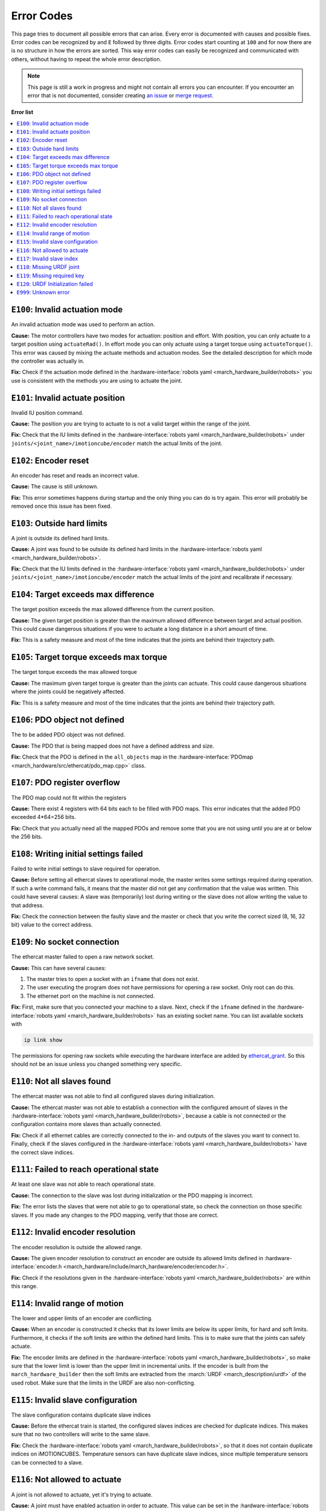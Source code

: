 .. _error-codes:

Error Codes
===========
This page tries to document all possible errors that can arise.
Every error is documented with causes and possible fixes.
Error codes can be recognized by and ``E`` followed by three digits.
Error codes start counting at ``100`` and for now there are is no structure in how the errors are sorted.
This way error codes can easily be recognized and communicated with others,
without having to repeat the whole error description.

.. note:: This page is still a work in progress and might not contain all errors you can encounter.
          If you encounter an error that is not documented, consider creating
          `an issue <https://gitlab.com/project-march/march/-/issues>`_ or
          `merge request <https://gitlab.com/project-march/march/-/merge_requests>`_.

**Error list**

.. contents:: :local:


..  From here start the error descriptions. Every error is formatted as a
    subsection that starts with '``EXXX``: ' followed by a short title of the error.
    Furthermore, every error subsection should be preceded by a label of the error, i.e. '.. _exxx:'.
    Finally, the error subsection should contain a short description, causes and possible fixes.


.. _e100:

``E100``: Invalid actuation mode
--------------------------------
An invalid actuation mode was used to perform an action.

**Cause:** The motor controllers have two modes for actuation: position and effort.
With position, you can only actuate to a target position using ``actuateRad()``.
In effort mode you can only actuate using a target torque using ``actuateTorque()``.
This error was caused by mixing the actuate methods and actuation modes. See
the detailed description for which mode the controller was actually in.

**Fix:** Check if the actuation mode defined in the :hardware-interface:`robots yaml <march_hardware_builder/robots>`
you use is consistent with the methods you are using to actuate the joint.


.. _e101:

``E101``: Invalid actuate position
----------------------------------
Invalid IU position command.

**Cause:** The position you are trying to actuate to is not a valid target within the range of the joint.

**Fix:** Check that the IU limits defined in the :hardware-interface:`robots yaml <march_hardware_builder/robots>`
under ``joints/<joint_name>/imotioncube/encoder`` match the actual limits of the joint.


.. _e102:

``E102``: Encoder reset
-----------------------
An encoder has reset and reads an incorrect value.

**Cause:** The cause is still unknown.

**Fix:** This error sometimes happens during startup and the only thing you
can do is try again. This error will probably be removed once this issue has
been fixed.


.. _e103:

``E103``: Outside hard limits
-----------------------------
A joint is outside its defined hard limits.

**Cause:** A joint was found to be outside its defined hard limits in the
:hardware-interface:`robots yaml <march_hardware_builder/robots>`.

**Fix:** Check that the IU limits defined in the :hardware-interface:`robots yaml <march_hardware_builder/robots>`
under ``joints/<joint_name>/imotioncube/encoder`` match the actual limits of the joint and recalibrate if necessary.


.. _e104:

``E104``: Target exceeds max difference
---------------------------------------
The target position exceeds the max allowed difference from the current position.

**Cause:** The given target position is greater than the maximum allowed difference
between target and actual position. This could cause dangerous situations if
you were to actuate a long distance in a short amount of time.

**Fix:** This is a safety measure and most of the time indicates that the joints
are behind their trajectory path.


.. _e105:

``E105``: Target torque exceeds max torque
------------------------------------------
The target torque exceeds the max allowed torque

**Cause:** The maximum given target torque is greater than the joints
can actuate. This could cause dangerous situations where the joints could be
negatively affected.

**Fix:** This is a safety measure and most of the time indicates that the joints
are behind their trajectory path.


.. _e106:

``E106``: PDO object not defined
--------------------------------
The to be added PDO object was not defined.

**Cause:** The PDO that is being mapped does not have a defined address and size.

**Fix:** Check that the PDO is defined in the ``all_objects`` map in the
:hardware-interface:`PDOmap <march_hardware/src/ethercat/pdo_map.cpp>` class.


.. _e107:

``E107``: PDO register overflow
-------------------------------
The PDO map could not fit within the registers

**Cause:** There exist 4 registers with 64 bits each to be filled with PDO maps.
This error indicates that the added PDO exceeded 4*64=256 bits.

**Fix:** Check that you actually need all the mapped PDOs and remove some that
you are not using until you are at or below the 256 bits.


.. _e108:

``E108``: Writing initial settings failed
-----------------------------------------
Failed to write initial settings to slave required for operation.

**Cause:** Before setting all ethercat slaves to operational mode, the master
writes some settings required during operation. If such a write command fails,
it means that the master did not get any confirmation that the value was written.
This could have several causes: A slave was (temporarily) lost during writing
or the slave does not allow writing the value to that address.

**Fix:** Check the connection between the faulty slave and the master or
check that you write the correct sized (8, 16, 32 bit) value to the correct address.


.. _e109:

``E109``: No socket connection
------------------------------
The ethercat master failed to open a raw network socket.

**Cause:** This can have several causes:

1. The master tries to open a socket with an ``ifname`` that does not exist.
2. The user executing the program does not have permissions for opening a raw socket. Only root can do this.
3. The ethernet port on the machine is not connected.

**Fix:** First, make sure that you connected your machine to a slave.
Next, check if the ``ifname`` defined in the :hardware-interface:`robots yaml <march_hardware_builder/robots>`
has an existing socket name. You can list available sockets with

.. code::

  ip link show

The permissions for opening raw sockets while executing the hardware interface
are added by `ethercat_grant <https://github.com/shadow-robot/ethercat_grant>`_.
So this should not be an issue unless you changed something very specific.


.. _e110:

``E110``: Not all slaves found
------------------------------
The ethercat master was not able to find all configured slaves during initialization.

**Cause:** The ethercat master was not able to establish a connection with the configured amount of slaves
in the :hardware-interface:`robots yaml <march_hardware_builder/robots>`, because a cable is not connected or the
configuration contains more slaves than actually connected.

**Fix:** Check if all ethernet cables are correctly connected to the in- and outputs of the slaves you want to
connect to. Finally, check if the slaves configured in the :hardware-interface:`robots yaml <march_hardware_builder/robots>`
have the correct slave indices.


.. _e111:

``E111``: Failed to reach operational state
-------------------------------------------
At least one slave was not able to reach operational state.

**Cause:** The connection to the slave was lost during initialization or the PDO mapping is incorrect.

**Fix:** The error lists the slaves that were not able to go to operational state,
so check the connection on those specific slaves. If you made any changes to the PDO mapping,
verify that those are correct.


.. _e112:

``E112``: Invalid encoder resolution
------------------------------------
The encoder resolution is outside the allowed range.

**Cause:** The given encoder resolution to construct an encoder are outside its allowed limits defined in
:hardware-interface:`encoder.h <march_hardware/include/march_hardware/encoder/encoder.h>`.

**Fix:** Check if the resolutions given in the :hardware-interface:`robots yaml <march_hardware_builder/robots>` are
within this range.


.. _e114:

``E114``: Invalid range of motion
---------------------------------
The lower and upper limits of an encoder are conflicting.

**Cause:** When an encoder is constructed it checks that its lower limits are below its upper limits, for hard and soft
limits. Furthermore, it checks if the soft limits are within the defined hard limits. This is to make sure that the
joints can safely actuate.

**Fix:** The encoder limits are defined in the :hardware-interface:`robots yaml <march_hardware_builder/robots>`, so
make sure that the lower limit is lower than the upper limit in incremental units. If the encoder is built from the
``march_hardware_builder`` then the soft limits are extracted from the :march:`URDF <march_description/urdf>` of the used robot.
Make sure that the limits in the URDF are also non-conflicting.


.. _e115:

``E115``: Invalid slave configuration
-------------------------------------
The slave configuration contains duplicate slave indices

**Cause:** Before the ethercat train is started, the configured slaves indices are checked for duplicate indices.
This makes sure that no two controllers will write to the same slave.

**Fix:** Check the :hardware-interface:`robots yaml <march_hardware_builder/robots>`, so that it does not contain
duplicate indices on iMOTIONCUBES. Temperature sensors can have duplicate slave indices, since multiple temperature
sensors can be connected to a slave.


.. _e116:

``E116``: Not allowed to actuate
--------------------------------
A joint is not allowed to actuate, yet it's trying to actuate.

**Cause:** A joint must have enabled actuation in order to actuate. This value can be set in the
:hardware-interface:`robots yaml <march_hardware_builder/robots>`.

**Fix:** Check that the joints that you are trying to actuate are actually allowed to actuate.


.. _e117:

``E117``: Invalid slave index
-----------------------------
Slave index has an invalid value.

**Cause:** When slaves are created with a slave index, it is made sure that the indices are not lower than 1.
Since index 0 is the master itself and values lower than 0 are not valid indices.

**Fix:** If you are using a :hardware-interface:`robots yaml <march_hardware_builder/robots>`, make sure that all
slave indices are defined as integers higher than 0.


.. _e118:

``E118``: Missing URDF joint
----------------------------
A required joint was not defined in the URDF.

**Cause:** The ``march_hardware_builder`` package uses the URDF and the robots
yaml for building a March robot. The joints defined in the URDF are required for the
soft and hard limits of the joint and the builder cannot continue without them.

**Fix:** Check that all the joints defined in the
:hardware-interface:`robots yaml <march_hardware_builder/robots>` are defined
in the URDF that you are using from :march:`march_description/urdf <march_description/urdf>`.


.. _e119:

``E119``: Missing required key
------------------------------
A required robot config key from the robots yaml was not defined.

**Cause:** Some keys in the :hardware-interface:`robots yaml <march_hardware_builder/robots>`
are required to build a functional robot and the build cannot be finished without
these keys.

**Fix:** Define the missing key in the robots yaml that you are using.


.. _e120:

``E120``: URDF Initialization failed
------------------------------------
The URDF could not be loaded from the ROS parameter server.

**Cause:** The ``march_hardware_builder`` retrieves the URDF from the ROS
parameter server under the ``/robot_description`` parameter. It throws this
exception when it was not able to retrieve it, probably because it was not uploaded.

**Fix:** Check if the URDF has been uploaded to the ROS parameter server. To
check the value of a ROS parameter run:

.. code::

  rosparam get /robot_description


.. _e999:

``E999``: Unknown error
-----------------------
Unknown error occurred which was not given an error code.

**Cause:** An ``HardwareException`` was thrown without specifying an ``ErrorType``.

**Fix:** Find where this exception was thrown and create a documented error.
